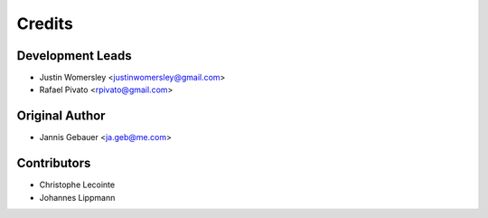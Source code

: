 Credits
=======

Development Leads
-----------------

* Justin Womersley <justinwomersley@gmail.com>
* Rafael Pivato <rpivato@gmail.com>

Original Author
---------------

* Jannis Gebauer <ja.geb@me.com>

Contributors
------------

* Christophe Lecointe
* Johannes Lippmann
